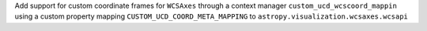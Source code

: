 Add support for custom coordinate frames for ``WCSAxes`` through a context manager ``custom_ucd_wcscoord_mappin`` using a custom property mapping ``CUSTOM_UCD_COORD_META_MAPPING`` to ``astropy.visualization.wcsaxes.wcsapi``
